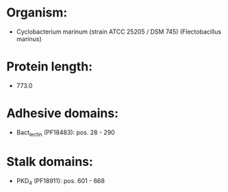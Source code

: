 * Organism:
- Cyclobacterium marinum (strain ATCC 25205 / DSM 745) (Flectobacillus marinus)
* Protein length:
- 773.0
* Adhesive domains:
- Bact_lectin (PF18483): pos. 28 - 290
* Stalk domains:
- PKD_4 (PF18911): pos. 601 - 668

